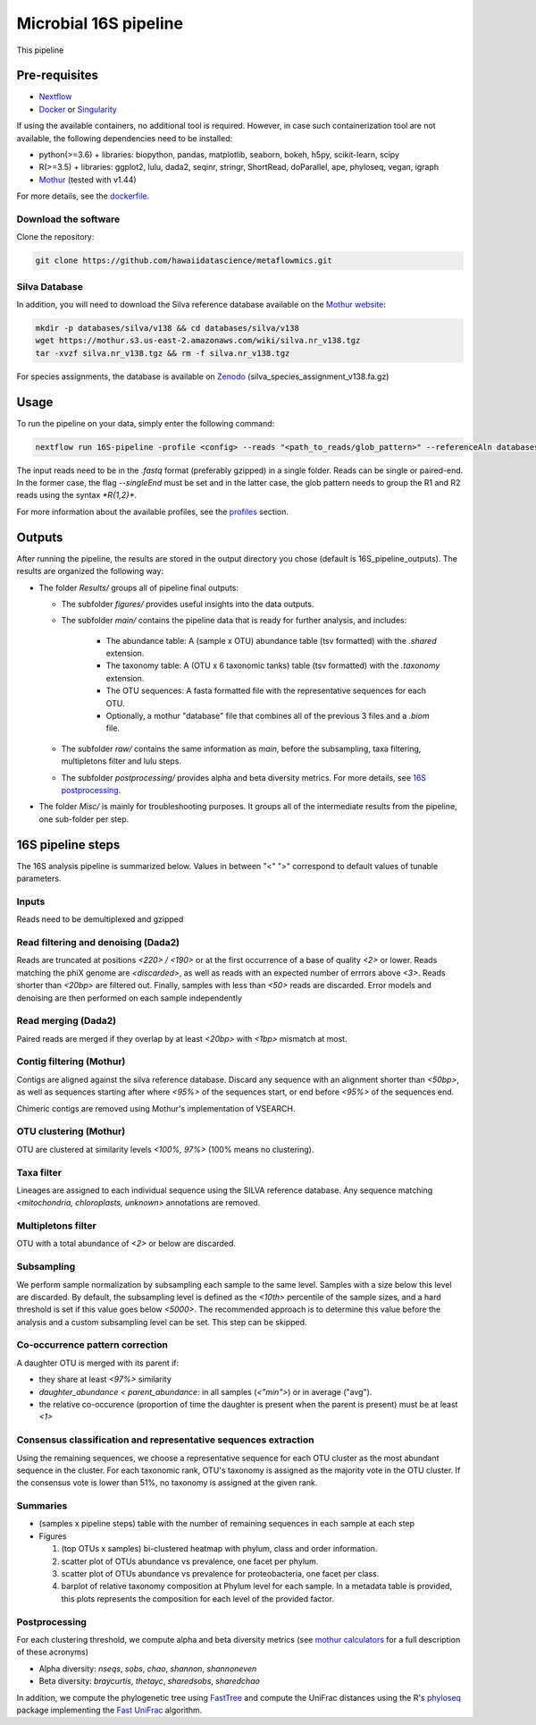 Microbial 16S pipeline
======================

This pipeline 

Pre-requisites
--------------

- `Nextflow <https://www.nextflow.io/docs/latest/getstarted.html>`_
- `Docker <https://www.docker.com/get-started>`_ or `Singularity <https://sylabs.io/docs/>`_

If using the available containers, no additional tool is required. However, in case such containerization tool are not available, the following dependencies need to be installed:
  
- python(>=3.6) + libraries: biopython, pandas, matplotlib, seaborn, bokeh, h5py, scikit-learn, scipy
- R(>=3.5) + libraries: ggplot2, lulu, dada2, seqinr, stringr, ShortRead, doParallel, ape, phyloseq, vegan, igraph
- `Mothur <https://github.com/mothur/mothur>`_ (tested with v1.44) 

For more details, see the `dockerfile <https://github.com/hawaiidatascience/metaflowmics/blob/master/pipeline-env.dockerfile>`_.

Download the software
^^^^^^^^^^^^^^^^^^^^^

Clone the repository:

.. code-block:: bash

    git clone https://github.com/hawaiidatascience/metaflowmics.git

Silva Database
^^^^^^^^^^^^^^

In addition, you will need to download the Silva reference database available on the `Mothur website <https://mothur.org/wiki/silva_reference_files>`_:

.. code-block:: bash

	mkdir -p databases/silva/v138 && cd databases/silva/v138
	wget https://mothur.s3.us-east-2.amazonaws.com/wiki/silva.nr_v138.tgz
	tar -xvzf silva.nr_v138.tgz && rm -f silva.nr_v138.tgz

For species assignments, the database is available on `Zenodo <https://zenodo.org/record/3731176#.Xp3KBKtKjOR>`_ (silva_species_assignment_v138.fa.gz)

Usage
-----

To run the pipeline on your data, simply enter the following command:

.. code-block:: bash

    nextflow run 16S-pipeline -profile <config> --reads "<path_to_reads/glob_pattern>" --referenceAln databases/silva/v138/silva.nr_v138.align --referenceTax databases/silva/v138/silva.nr_v138.tax

The input reads need to be in the `.fastq` format (preferably gzipped) in a single folder. Reads can be single or paired-end. In the former case, the flag `--singleEnd` must be set and in the latter case, the glob pattern needs to group the R1 and R2 reads using the syntax `*R{1,2}*`. 
	
For more information about the available profiles, see the `profiles <https://metagenomics-pipelines.readthedocs.io/en/latest/getting_started.html#configuration-profiles>`_ section.

Outputs
-------

After running the pipeline, the results are stored in the output directory you chose (default is 16S_pipeline_outputs). The results are organized the following way:

- The folder `Results/` groups all of pipeline final outputs:

  - The subfolder `figures/` provides useful insights into the data outputs.
  - The subfolder `main/` contains the pipeline data that is ready for further analysis, and includes:

	- The abundance table: A (sample x OTU) abundance table (tsv formatted) with the `.shared` extension.
	- The taxonomy table: A (OTU x 6 taxonomic tanks) table (tsv formatted) with the `.taxonomy` extension.
	- The OTU sequences: A fasta formatted file with the representative sequences for each OTU.
	- Optionally, a mothur "database" file that combines all of the previous 3 files and a `.biom` file.

  - The subfolder `raw/` contains the same information as `main`, before the subsampling, taxa filtering, multipletons filter and lulu steps.
  - The subfolder `postprocessing/` provides alpha and beta diversity metrics. For more details, see `16S postprocessing. <https://metagenomics-pipelines.readthedocs.io/en/latest/pipeline_16S.html#postprocessing>`_

- The folder `Misc/` is mainly for troubleshooting purposes. It groups all of the intermediate results from the pipeline, one sub-folder per step. 

16S pipeline steps
------------------

The 16S analysis pipeline is summarized below. Values in between "<" ">" correspond to default values of tunable parameters.

Inputs
^^^^^^
Reads need to be demultiplexed and gzipped

Read filtering and denoising (Dada2)
^^^^^^^^^^^^^^^^^^^^^^^^^^^^^^^^^^^^

Reads are truncated at positions *<220> / <190>* or at the first occurrence of a base of quality *<2>* or lower. Reads matching the phiX genome are *<discarded>*, as well as reads with an expected number of errrors above *<3>*. Reads shorter than *<20bp>* are filtered out. Finally, samples with less than *<50>* reads are discarded.
Error models and denoising are then performed on each sample independently

Read merging (Dada2)
^^^^^^^^^^^^^^^^^^^^
Paired reads are merged if they overlap by at least *<20bp>* with *<1bp>* mismatch at most.

Contig filtering (Mothur)
^^^^^^^^^^^^^^^^^^^^^^^^^
Contigs are aligned against the silva reference database. Discard any sequence with an alignment shorter than *<50bp>*, as well as sequences starting after where *<95%>* of the sequences start, or end before *<95%>* of the sequences end.

Chimeric contigs are removed using Mothur's implementation of VSEARCH.

OTU clustering (Mothur)
^^^^^^^^^^^^^^^^^^^^^^^
OTU are clustered at similarity levels *<100%, 97%>* (100% means no clustering). 

Taxa filter
^^^^^^^^^^^
Lineages are assigned to each individual sequence using the SILVA reference database. Any sequence matching *<mitochondria, chloroplasts, unknown>* annotations are removed.

Multipletons filter
^^^^^^^^^^^^^^^^^^^
OTU with a total abundance of *<2>* or below are discarded.

.. _subsampling:

Subsampling
^^^^^^^^^^^
We perform sample normalization by subsampling each sample to the same level. Samples with a size below this level are discarded. By default, the subsampling level is defined as the *<10th>* percentile of the sample sizes, and a hard threshold is set if this value goes below *<5000>*. The recommended approach is to determine this value before the analysis and a custom subsampling level can be set. This step can be skipped.

Co-occurrence pattern correction
^^^^^^^^^^^^^^^^^^^^^^^^^^^^^^^^
A daughter OTU is merged with its parent if:

* they share at least *<97%>* similarity
* `daughter_abundance < parent_abundance`: in all samples (*<"min">*) or in average ("avg").
* the relative co-occurence (proportion of time the daughter is present when the parent is present) must be at least *<1>*

Consensus classification and representative sequences extraction
^^^^^^^^^^^^^^^^^^^^^^^^^^^^^^^^^^^^^^^^^^^^^^^^^^^^^^^^^^^^^^^^
Using the remaining sequences, we choose a representative sequence for each OTU cluster as the most abundant sequence in the cluster. 
For each taxonomic rank, OTU's taxonomy is assigned as the majority vote in the OTU cluster. If the consensus vote is lower than 51%, no taxonomy is assigned at the given rank.

Summaries
^^^^^^^^^
- (samples x pipeline steps) table with the number of remaining sequences in each sample at each step
- Figures

  #. (top OTUs x samples) bi-clustered heatmap with phylum, class and order information.
  #. scatter plot of OTUs abundance vs prevalence, one facet per phylum.
  #. scatter plot of OTUs abundance vs prevalence for proteobacteria, one facet per class.
  #. barplot of relative taxonomy composition at Phylum level for each sample. In a metadata table is provided, this plots represents the composition for each level of the provided factor.

.. _16Spostproc:
	 
Postprocessing
^^^^^^^^^^^^^^
For each clustering threshold, we compute alpha and beta diversity metrics (see `mothur calculators <https://www.mothur.org/wiki/Calculators>`_ for a full description of these acronyms)

- Alpha diversity: `nseqs`, `sobs`, `chao`, `shannon`, `shannoneven`
- Beta diversity: `braycurtis`, `thetayc`, `sharedsobs`, `sharedchao`

In addition, we compute the phylogenetic tree using `FastTree <http://www.microbesonline.org/fasttree/>`_ and compute the UniFrac distances using the R's `phyloseq <https://bioconductor.org/packages/release/bioc/html/phyloseq.html>`_ package implementing the `Fast UniFrac <https://www.ncbi.nlm.nih.gov/pubmed/19710709>`_ algorithm.
